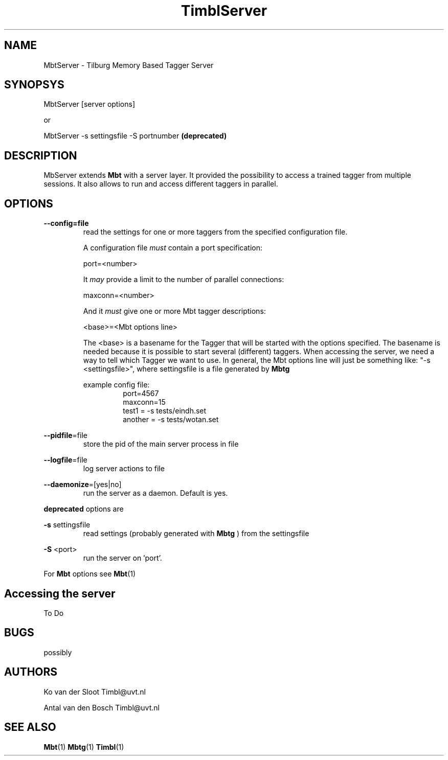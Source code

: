 .TH TimblServer 1 "2010 november 17"

.SH NAME
MbtServer - Tilburg Memory Based Tagger Server
.SH SYNOPSYS

MbtServer [server options]

or

MbtServer -s settingsfile -S portnumber
.B (deprecated)


.SH DESCRIPTION
MbServer extends 
.B Mbt
with a server layer. It provided the possibility to access a trained tagger
from multiple sessions. It also allows to run and access different taggers in
parallel.

.SH OPTIONS

.BR --config=file
.RS
read the settings for one or more taggers from the specified configuration file.

A configuration file 
.I must
contain a port specification:

port=<number>

It 
.I may
provide a limit to the number of parallel connections:

maxconn=<number>

And it 
.I must
give one or more Mbt tagger descriptions:

<base>=<Mbt options line>

The <base> is a basename for the Tagger that will be started with the options 
specified. The basename is needed because it is possible to start several (different) 
taggers. When accessing the server, we need a way to tell which Tagger we want
to use.
In general, the Mbt options line will just be something like: 
"-s <settingsfile>", where settingsfile is a file generated by
.B Mbtg

example config file:
.RS
.nf
port=4567
maxconn=15
test1 = -s tests/eindh.set
another = -s tests/wotan.set
.fi
.RE

.RE

.BR --pidfile =file
.RS
store the pid of the main server process in file
.RE

.BR --logfile =file
.RS
log server actions to file
.RE

.BR --daemonize =[yes|no]
.RS
run the server as a daemon. Default is yes.
.RE

.B deprecated 
options are

.B -s
settingsfile
.RS
read settings (probably generated with
.B Mbtg
) from the settingsfile
.RE

.B -S
<port>
.RS
run the server on 'port'.
.RE

For 
.B Mbt
options see
.BR Mbt (1)

.SH Accessing the server
To Do

.SH BUGS
possibly

.SH AUTHORS
Ko van der Sloot Timbl@uvt.nl

Antal van den Bosch Timbl@uvt.nl

.SH SEE ALSO
.BR Mbt (1)
.BR Mbtg (1)
.BR Timbl (1)

